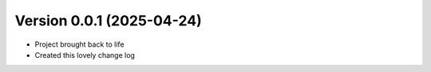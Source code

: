 Version 0.0.1 (2025-04-24)
--------------------------
* Project brought back to life
* Created this lovely change log